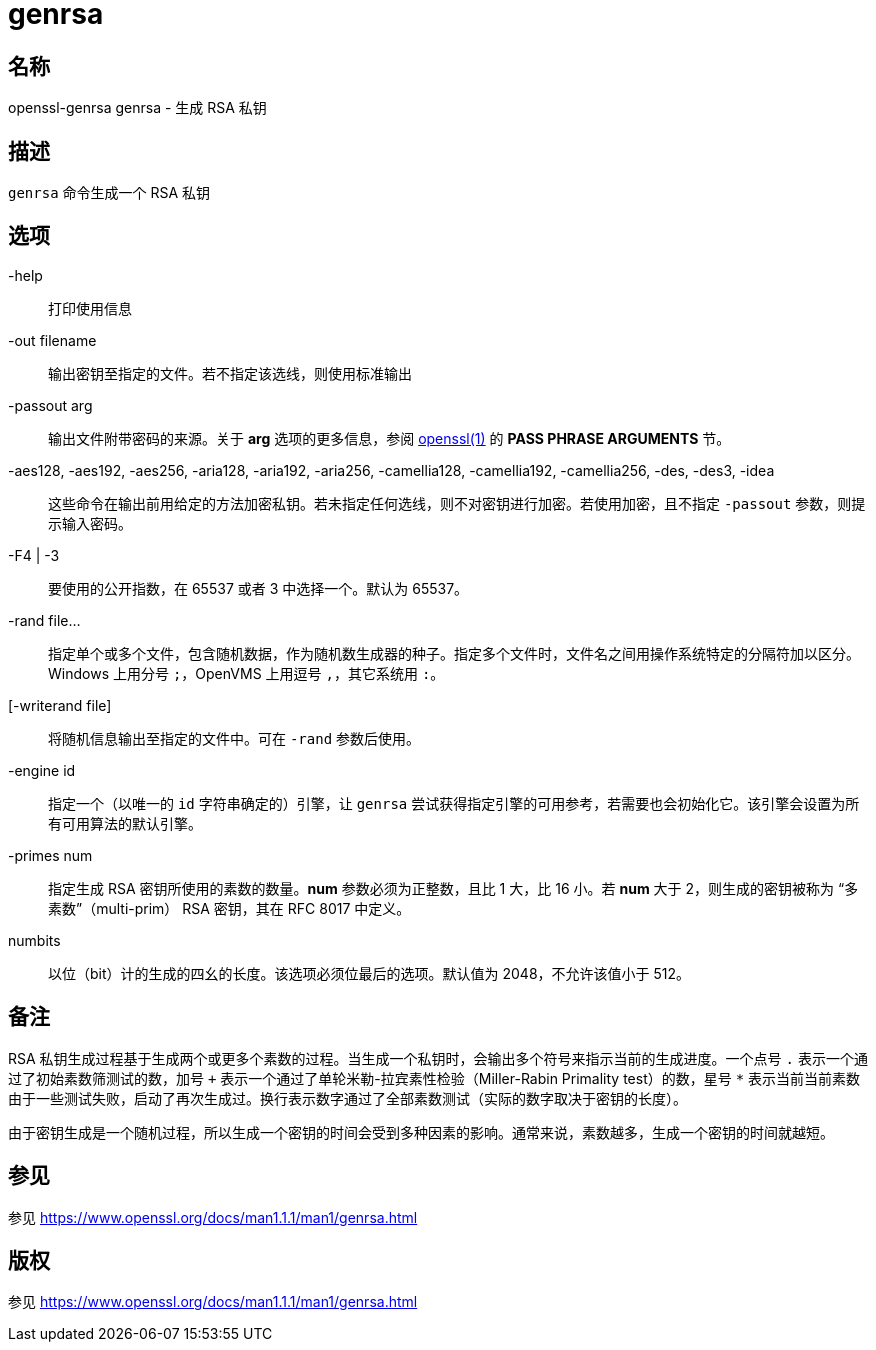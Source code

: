 = genrsa

== 名称

openssl-genrsa genrsa - 生成 RSA 私钥

== 描述

`genrsa` 命令生成一个 RSA 私钥

== 选项

-help::
打印使用信息

-out filename::
输出密钥至指定的文件。若不指定该选线，则使用标准输出

-passout arg::
输出文件附带密码的来源。关于 **arg** 选项的更多信息，参阅 link:https://www.openssl.org/docs/man1.1.1/man1/openssl.html[openssl(1)] 的 **PASS PHRASE ARGUMENTS** 节。

-aes128, -aes192, -aes256, -aria128, -aria192, -aria256, -camellia128, -camellia192, -camellia256, -des, -des3, -idea::
这些命令在输出前用给定的方法加密私钥。若未指定任何选线，则不对密钥进行加密。若使用加密，且不指定 `-passout` 参数，则提示输入密码。

-F4 | -3::
要使用的公开指数，在 65537 或者 3 中选择一个。默认为 65537。

-rand file...::
指定单个或多个文件，包含随机数据，作为随机数生成器的种子。指定多个文件时，文件名之间用操作系统特定的分隔符加以区分。Windows 上用分号 `;`，OpenVMS 上用逗号 `,`，其它系统用 `:`。

[-writerand file]::
将随机信息输出至指定的文件中。可在 `-rand` 参数后使用。

-engine id::
指定一个（以唯一的 `id` 字符串确定的）引擎，让 `genrsa` 尝试获得指定引擎的可用参考，若需要也会初始化它。该引擎会设置为所有可用算法的默认引擎。

-primes num::
指定生成 RSA 密钥所使用的素数的数量。**num** 参数必须为正整数，且比 1 大，比 16 小。若 **num** 大于 2，则生成的密钥被称为 “多素数”（multi-prim） RSA 密钥，其在 RFC 8017 中定义。

numbits::
以位（bit）计的生成的四幺的长度。该选项必须位最后的选项。默认值为 2048，不允许该值小于 512。

== 备注

RSA 私钥生成过程基于生成两个或更多个素数的过程。当生成一个私钥时，会输出多个符号来指示当前的生成进度。一个点号 `.` 表示一个通过了初始素数筛测试的数，加号 `+` 表示一个通过了单轮米勒-拉宾素性检验（Miller-Rabin Primality test）的数，星号 `*` 表示当前当前素数由于一些测试失败，启动了再次生成过。换行表示数字通过了全部素数测试（实际的数字取决于密钥的长度）。

由于密钥生成是一个随机过程，所以生成一个密钥的时间会受到多种因素的影响。通常来说，素数越多，生成一个密钥的时间就越短。

== 参见

参见 link:https://www.openssl.org/docs/man1.1.1/man1/genrsa.html[]

== 版权

参见 link:https://www.openssl.org/docs/man1.1.1/man1/genrsa.html[]
